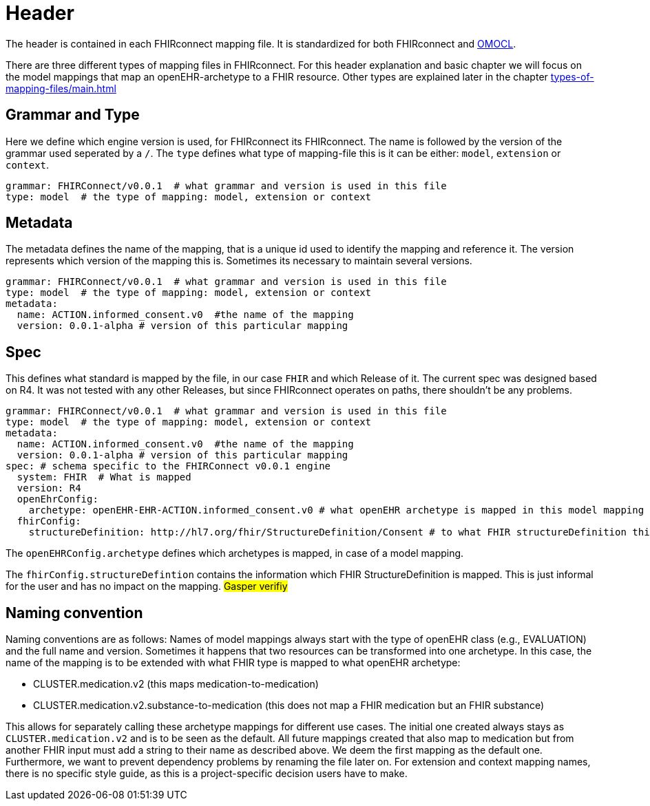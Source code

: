 = Header
:navtitle: Header

The header is contained in each FHIRconnect mapping file. It is
standardized for both FHIRconnect and
https://github.com/SevKohler/OMOCL[OMOCL].

There are three different types of mapping files in FHIRconnect.
For this header explanation and basic chapter we will focus on the model mappings that map an openEHR-archetype to a
FHIR resource. Other types are explained later in the chapter xref:types-of-mapping-files/main.adoc[]


== Grammar and Type
Here we define which engine version is used, for FHIRconnect its FHIRconnect. The name is followed by the version
of the grammar used seperated by a `/`. The `type` defines what type of mapping-file this is it can be either:
`model`, `extension` or `context`.

[source,yaml]
----
grammar: FHIRConnect/v0.0.1  # what grammar and version is used in this file
type: model  # the type of mapping: model, extension or context
----

== Metadata
The metadata defines the name of the mapping, that is a unique id used to identify the mapping and reference it.
The version represents which version of the mapping this is. Sometimes its necessary to maintain several versions.

[source,yaml]
----
grammar: FHIRConnect/v0.0.1  # what grammar and version is used in this file
type: model  # the type of mapping: model, extension or context
metadata:
  name: ACTION.informed_consent.v0  #the name of the mapping
  version: 0.0.1-alpha # version of this particular mapping
----

== Spec
This defines what standard is mapped by the file, in our case `FHIR` and which Release of it. The current spec was designed
based on R4. It was not tested with any other Releases, but since FHIRconnect operates on paths, there shouldn't be any
problems.

[source,yaml]
----
grammar: FHIRConnect/v0.0.1  # what grammar and version is used in this file
type: model  # the type of mapping: model, extension or context
metadata:
  name: ACTION.informed_consent.v0  #the name of the mapping
  version: 0.0.1-alpha # version of this particular mapping
spec: # schema specific to the FHIRConnect v0.0.1 engine
  system: FHIR  # What is mapped
  version: R4
  openEhrConfig:
    archetype: openEHR-EHR-ACTION.informed_consent.v0 # what openEHR archetype is mapped in this model mapping
  fhirConfig:
    structureDefinition: http://hl7.org/fhir/StructureDefinition/Consent # to what FHIR structureDefinition this is mapped
----

The `openEHRConfig.archetype` defines which archetypes is mapped, in case of a model mapping.

The `fhirConfig.structureDefintion` contains the information which FHIR StructureDefinition is mapped.
This is just informal for the user and has no impact on the mapping.
#Gasper verifiy#


== Naming convention

Naming conventions are as follows: Names of model mappings always start with the type of openEHR
class (e.g., EVALUATION) and the full name and version. Sometimes it happens that two resources
can be transformed into one archetype. In this case, the name of the mapping is to be extended
with what FHIR type is mapped to what openEHR archetype:

* CLUSTER.medication.v2 (this maps medication-to-medication)
* CLUSTER.medication.v2.substance-to-medication (this does not map a
FHIR medication but an FHIR substance)

This allows for separately calling these archetype mappings for different use cases. The initial one
created always stays as `CLUSTER.medication.v2` and is to be seen as the default. All future mappings
created that also map to medication but from another FHIR input must add a string to their name as
described above. We deem the first mapping as the default one. Furthermore, we want to prevent
dependency problems by renaming the file later on. For extension and context mapping names,
there is no specific style guide, as this is a project-specific decision users have to make.